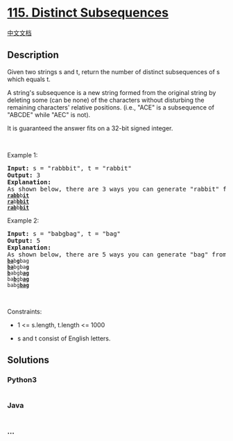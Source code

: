 * [[https://leetcode.com/problems/distinct-subsequences][115. Distinct
Subsequences]]
  :PROPERTIES:
  :CUSTOM_ID: distinct-subsequences
  :END:
[[./solution/0100-0199/0115.Distinct Subsequences/README.org][中文文档]]

** Description
   :PROPERTIES:
   :CUSTOM_ID: description
   :END:

#+begin_html
  <p>
#+end_html

Given two strings s and t, return the number of distinct subsequences of
s which equals t.

#+begin_html
  </p>
#+end_html

#+begin_html
  <p>
#+end_html

A string's subsequence is a new string formed from the original string
by deleting some (can be none) of the characters without disturbing the
remaining characters' relative positions. (i.e., "ACE" is a subsequence
of "ABCDE" while "AEC" is not).

#+begin_html
  </p>
#+end_html

#+begin_html
  <p>
#+end_html

It is guaranteed the answer fits on a 32-bit signed integer.

#+begin_html
  </p>
#+end_html

#+begin_html
  <p>
#+end_html

 

#+begin_html
  </p>
#+end_html

#+begin_html
  <p>
#+end_html

Example 1:

#+begin_html
  </p>
#+end_html

#+begin_html
  <pre>
  <strong>Input:</strong> s = &quot;rabbbit&quot;, t = &quot;rabbit&quot;
  <strong>Output:</strong> 3
  <strong>Explanation:</strong>
  As shown below, there are 3 ways you can generate &quot;rabbit&quot; from S.
  <code><strong><u>rabb</u></strong>b<strong><u>it</u></strong></code>
  <code><strong><u>ra</u></strong>b<strong><u>bbit</u></strong></code>
  <code><strong><u>rab</u></strong>b<strong><u>bit</u></strong></code>
  </pre>
#+end_html

#+begin_html
  <p>
#+end_html

Example 2:

#+begin_html
  </p>
#+end_html

#+begin_html
  <pre>
  <strong>Input:</strong> s = &quot;babgbag&quot;, t = &quot;bag&quot;
  <strong>Output:</strong> 5
  <strong>Explanation:</strong>
  As shown below, there are 5 ways you can generate &quot;bag&quot; from S.
  <code><strong><u>ba</u></strong>b<u><strong>g</strong></u>bag</code>
  <code><strong><u>ba</u></strong>bgba<strong><u>g</u></strong></code>
  <code><u><strong>b</strong></u>abgb<strong><u>ag</u></strong></code>
  <code>ba<u><strong>b</strong></u>gb<u><strong>ag</strong></u></code>
  <code>babg<strong><u>bag</u></strong></code></pre>
#+end_html

#+begin_html
  <p>
#+end_html

 

#+begin_html
  </p>
#+end_html

#+begin_html
  <p>
#+end_html

Constraints:

#+begin_html
  </p>
#+end_html

#+begin_html
  <ul>
#+end_html

#+begin_html
  <li>
#+end_html

1 <= s.length, t.length <= 1000

#+begin_html
  </li>
#+end_html

#+begin_html
  <li>
#+end_html

s and t consist of English letters.

#+begin_html
  </li>
#+end_html

#+begin_html
  </ul>
#+end_html

** Solutions
   :PROPERTIES:
   :CUSTOM_ID: solutions
   :END:

#+begin_html
  <!-- tabs:start -->
#+end_html

*** *Python3*
    :PROPERTIES:
    :CUSTOM_ID: python3
    :END:
#+begin_src python
#+end_src

*** *Java*
    :PROPERTIES:
    :CUSTOM_ID: java
    :END:
#+begin_src java
#+end_src

*** *...*
    :PROPERTIES:
    :CUSTOM_ID: section
    :END:
#+begin_example
#+end_example

#+begin_html
  <!-- tabs:end -->
#+end_html
